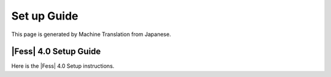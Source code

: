 ============
Set up Guide
============

This page is generated by Machine Translation from Japanese.

|Fess| 4.0 Setup Guide
====================

Here is the |Fess| 4.0 Setup instructions.
